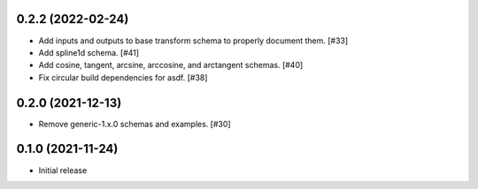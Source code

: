 0.2.2 (2022-02-24)
------------------

- Add inputs and outputs to base transform schema to properly document them. [#33]
- Add spline1d schema. [#41]
- Add cosine, tangent, arcsine, arccosine, and arctangent schemas. [#40]
- Fix circular build dependencies for asdf. [#38]

0.2.0 (2021-12-13)
------------------

- Remove generic-1.x.0 schemas and examples. [#30]

0.1.0 (2021-11-24)
------------------

- Initial release
